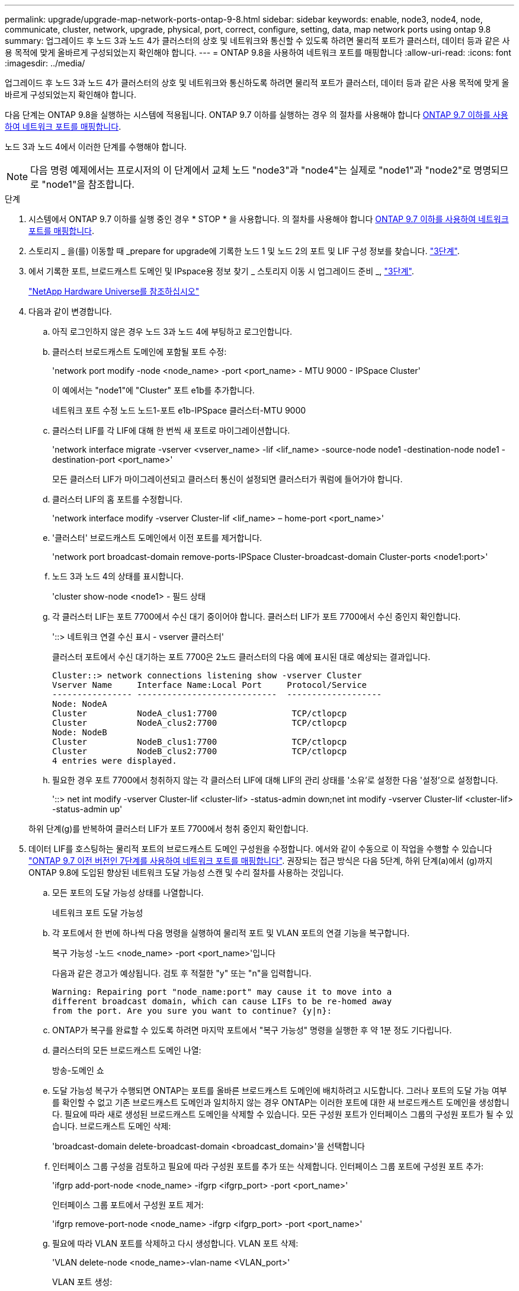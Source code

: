 ---
permalink: upgrade/upgrade-map-network-ports-ontap-9-8.html 
sidebar: sidebar 
keywords: enable, node3, node4, node, communicate, cluster, network, upgrade, physical, port, correct, configure, setting, data, map network ports using ontap 9.8 
summary: 업그레이드 후 노드 3과 노드 4가 클러스터의 상호 및 네트워크와 통신할 수 있도록 하려면 물리적 포트가 클러스터, 데이터 등과 같은 사용 목적에 맞게 올바르게 구성되었는지 확인해야 합니다. 
---
= ONTAP 9.8을 사용하여 네트워크 포트를 매핑합니다
:allow-uri-read: 
:icons: font
:imagesdir: ../media/


[role="lead"]
업그레이드 후 노드 3과 노드 4가 클러스터의 상호 및 네트워크와 통신하도록 하려면 물리적 포트가 클러스터, 데이터 등과 같은 사용 목적에 맞게 올바르게 구성되었는지 확인해야 합니다.

다음 단계는 ONTAP 9.8을 실행하는 시스템에 적용됩니다. ONTAP 9.7 이하를 실행하는 경우 의 절차를 사용해야 합니다 xref:upgrade-map-network-ports-ontap-9-7-or-earlier.adoc[ONTAP 9.7 이하를 사용하여 네트워크 포트를 매핑합니다].

노드 3과 노드 4에서 이러한 단계를 수행해야 합니다.


NOTE: 다음 명령 예제에서는 프로시저의 이 단계에서 교체 노드 "node3"과 "node4"는 실제로 "node1"과 "node2"로 명명되므로 "node1"을 참조합니다.

.단계
. 시스템에서 ONTAP 9.7 이하를 실행 중인 경우 * STOP * 을 사용합니다. 의 절차를 사용해야 합니다 xref:upgrade-map-network-ports-ontap-9-7-or-earlier.adoc[ONTAP 9.7 이하를 사용하여 네트워크 포트를 매핑합니다].
. 스토리지 _ 을(를) 이동할 때 _prepare for upgrade에 기록한 노드 1 및 노드 2의 포트 및 LIF 구성 정보를 찾습니다. link:upgrade-prepare-when-moving-storage.html#prepare_move_store_3["3단계"].
. 에서 기록한 포트, 브로드캐스트 도메인 및 IPspace용 정보 찾기 _ 스토리지 이동 시 업그레이드 준비 _, link:upgrade-prepare-when-moving-storage.html#prepare_move_store_3["3단계"].
+
https://hwu.netapp.com["NetApp Hardware Universe를 참조하십시오"^]

. 다음과 같이 변경합니다.
+
.. 아직 로그인하지 않은 경우 노드 3과 노드 4에 부팅하고 로그인합니다.
.. 클러스터 브로드캐스트 도메인에 포함될 포트 수정:
+
'network port modify -node <node_name> -port <port_name> - MTU 9000 - IPSpace Cluster'

+
이 예에서는 "node1"에 "Cluster" 포트 e1b를 추가합니다.

+
네트워크 포트 수정 노드 노드1-포트 e1b-IPSpace 클러스터-MTU 9000

.. 클러스터 LIF를 각 LIF에 대해 한 번씩 새 포트로 마이그레이션합니다.
+
'network interface migrate -vserver <vserver_name> -lif <lif_name> -source-node node1 -destination-node node1 -destination-port <port_name>'

+
모든 클러스터 LIF가 마이그레이션되고 클러스터 통신이 설정되면 클러스터가 쿼럼에 들어가야 합니다.

.. 클러스터 LIF의 홈 포트를 수정합니다.
+
'network interface modify -vserver Cluster-lif <lif_name> – home-port <port_name>'

.. '클러스터' 브로드캐스트 도메인에서 이전 포트를 제거합니다.
+
'network port broadcast-domain remove-ports-IPSpace Cluster-broadcast-domain Cluster-ports <node1:port>'

.. 노드 3과 노드 4의 상태를 표시합니다.
+
'cluster show-node <node1> - 필드 상태

.. 각 클러스터 LIF는 포트 7700에서 수신 대기 중이어야 합니다. 클러스터 LIF가 포트 7700에서 수신 중인지 확인합니다.
+
'::> 네트워크 연결 수신 표시 - vserver 클러스터'

+
클러스터 포트에서 수신 대기하는 포트 7700은 2노드 클러스터의 다음 예에 표시된 대로 예상되는 결과입니다.

+
[listing]
----
Cluster::> network connections listening show -vserver Cluster
Vserver Name     Interface Name:Local Port     Protocol/Service
---------------- ----------------------------  -------------------
Node: NodeA
Cluster          NodeA_clus1:7700               TCP/ctlopcp
Cluster          NodeA_clus2:7700               TCP/ctlopcp
Node: NodeB
Cluster          NodeB_clus1:7700               TCP/ctlopcp
Cluster          NodeB_clus2:7700               TCP/ctlopcp
4 entries were displayed.
----
.. 필요한 경우 포트 7700에서 청취하지 않는 각 클러스터 LIF에 대해 LIF의 관리 상태를 '소유'로 설정한 다음 '설정'으로 설정합니다.
+
'::> net int modify -vserver Cluster-lif <cluster-lif> -status-admin down;net int modify -vserver Cluster-lif <cluster-lif> -status-admin up'

+
하위 단계(g)를 반복하여 클러스터 LIF가 포트 7700에서 청취 중인지 확인합니다.



. [[MAP_9.8_5]] 데이터 LIF를 호스팅하는 물리적 포트의 브로드캐스트 도메인 구성원을 수정합니다. 에서와 같이 수동으로 이 작업을 수행할 수 있습니다 link:upgrade-map-network-ports-ontap-9-7-or-earlier.html#map_9.7_7["ONTAP 9.7 이전 버전인 7단계를 사용하여 네트워크 포트를 매핑합니다"]. 권장되는 접근 방식은 다음 5단계, 하위 단계(a)에서 (g)까지 ONTAP 9.8에 도입된 향상된 네트워크 도달 가능성 스캔 및 수리 절차를 사용하는 것입니다.
+
.. 모든 포트의 도달 가능성 상태를 나열합니다.
+
네트워크 포트 도달 가능성

.. 각 포트에서 한 번에 하나씩 다음 명령을 실행하여 물리적 포트 및 VLAN 포트의 연결 기능을 복구합니다.
+
복구 가능성 -노드 <node_name> -port <port_name>'입니다

+
다음과 같은 경고가 예상됩니다. 검토 후 적절한 "y" 또는 "n"을 입력합니다.

+
[listing]
----
Warning: Repairing port "node_name:port" may cause it to move into a
different broadcast domain, which can cause LIFs to be re-homed away
from the port. Are you sure you want to continue? {y|n}:
----
.. ONTAP가 복구를 완료할 수 있도록 하려면 마지막 포트에서 "복구 가능성" 명령을 실행한 후 약 1분 정도 기다립니다.
.. 클러스터의 모든 브로드캐스트 도메인 나열:
+
방송-도메인 쇼

.. 도달 가능성 복구가 수행되면 ONTAP는 포트를 올바른 브로드캐스트 도메인에 배치하려고 시도합니다. 그러나 포트의 도달 가능 여부를 확인할 수 없고 기존 브로드캐스트 도메인과 일치하지 않는 경우 ONTAP는 이러한 포트에 대한 새 브로드캐스트 도메인을 생성합니다. 필요에 따라 새로 생성된 브로드캐스트 도메인을 삭제할 수 있습니다. 모든 구성원 포트가 인터페이스 그룹의 구성원 포트가 될 수 있습니다. 브로드캐스트 도메인 삭제:
+
'broadcast-domain delete-broadcast-domain <broadcast_domain>'을 선택합니다

.. 인터페이스 그룹 구성을 검토하고 필요에 따라 구성원 포트를 추가 또는 삭제합니다. 인터페이스 그룹 포트에 구성원 포트 추가:
+
'ifgrp add-port-node <node_name> -ifgrp <ifgrp_port> -port <port_name>'

+
인터페이스 그룹 포트에서 구성원 포트 제거:

+
'ifgrp remove-port-node <node_name> -ifgrp <ifgrp_port> -port <port_name>'

.. 필요에 따라 VLAN 포트를 삭제하고 다시 생성합니다. VLAN 포트 삭제:
+
'VLAN delete-node <node_name>-vlan-name <VLAN_port>'

+
VLAN 포트 생성:

+
'VLAN create-node <node_name>-vlan-name <VLAN_port>'

+

NOTE: 업그레이드하는 시스템의 네트워킹 구성의 복잡성에 따라 필요한 경우 모든 포트가 올바르게 배치될 때까지 5단계, (a)에서 (g)까지의 하위 단계를 반복해야 할 수 있습니다.



. 시스템에 구성된 VLAN이 없는 경우 로 이동합니다 <<map_98_7,7단계>>. 구성된 VLAN이 있으면 더 이상 존재하지 않거나 다른 브로드캐스트 도메인으로 이동된 포트에서 구성되었던 교체된 VLAN을 복원하십시오.
+
.. 교체된 VLAN을 표시합니다.
+
디세퍼드-VLAN 쇼

.. 교체된 VLAN을 원하는 대상 포트로 복구합니다.
+
dissplaced-vLANs restore-node <node_name> -port <port_name> -destination-port <destination_port>'입니다

.. 교체된 모든 VLAN이 복원되었는지 확인합니다.
+
디세퍼드-VLAN 쇼

.. VLAN은 생성된 후 1분 정도 적절한 브로드캐스트 도메인에 자동으로 배치됩니다. 복구된 VLAN이 적절한 브로드캐스트 도메인에 배치되었는지 확인합니다.
+
네트워크 포트 도달 가능성



. [[MAP_98_7]] ONTAP 9.8부터 ONTAP는 네트워크 포트 도달 가능성 복구 절차 중에 포트가 브로드캐스트 도메인 간에 이동하는 경우 LIF의 홈 포트를 자동으로 수정합니다. LIF의 홈 포트를 다른 노드로 이동하거나 할당되지 않은 경우 해당 LIF는 대체된 LIF로 표시됩니다. 홈 포트가 더 이상 존재하지 않거나 다른 노드로 재배치된 교체된 LIF의 홈 포트를 복구합니다.
+
.. 홈 포트가 다른 노드로 이동했거나 더 이상 존재하지 않는 LIF 표시:
+
디시퍼인터페이스 쇼

.. 각 LIF의 홈 포트를 복원합니다.
+
dissplaced-interface restore-vserver <vserver_name>-lif-name <lif_name>'입니다

.. 모든 LIF 홈 포트가 복구되었는지 확인합니다.
+
디시퍼인터페이스 쇼

+
모든 포트가 올바르게 구성되고 올바른 브로드캐스트 도메인에 추가되면 네트워크 포트 도달 가능성 표시 명령이 연결된 모든 포트에 대해 연결 가능 상태를 '정상'으로 보고하고 물리적 연결이 없는 포트에 대한 상태가 '사용 불가'로 표시되어야 합니다. 이 두 포트가 아닌 다른 상태를 보고하는 포트가 있는 경우 에 설명된 대로 내 상태를 복구합니다 <<map_98_5,5단계>>.



. 모든 LIF가 올바른 브로드캐스트 도메인에 속한 포트에서 관리적으로 작동하는지 확인합니다.
+
.. 관리상 다운되는 LIF가 있는지 확인합니다.
+
'network interface show -vserver <vserver_name> -status -admin down'

.. ''network interface show -vserver <vserver_name>-status-oper down'''(네트워크 인터페이스 show -vserver_name> -status -oper down)
.. 다른 홈 포트를 가지도록 수정해야 하는 모든 LIF를 수정합니다.
+
'network interface modify -vserver <vserver_name> -lif <lif> -home-port <home_port>'

+

NOTE: iSCSI LIF의 경우 홈 포트를 수정하려면 LIF를 관리 방식으로 중지해야 합니다.

.. 홈 포트가 아닌 LIF 되돌리기:
+
'네트워크 인터페이스 복원 *'





물리적 포트 매핑을 완료했습니다. 업그레이드를 완료하려면 로 이동합니다 xref:upgrade-final-upgrade-steps-in-ontap-9-8.adoc[ONTAP 9.8에서 최종 업그레이드 단계를 수행합니다].
